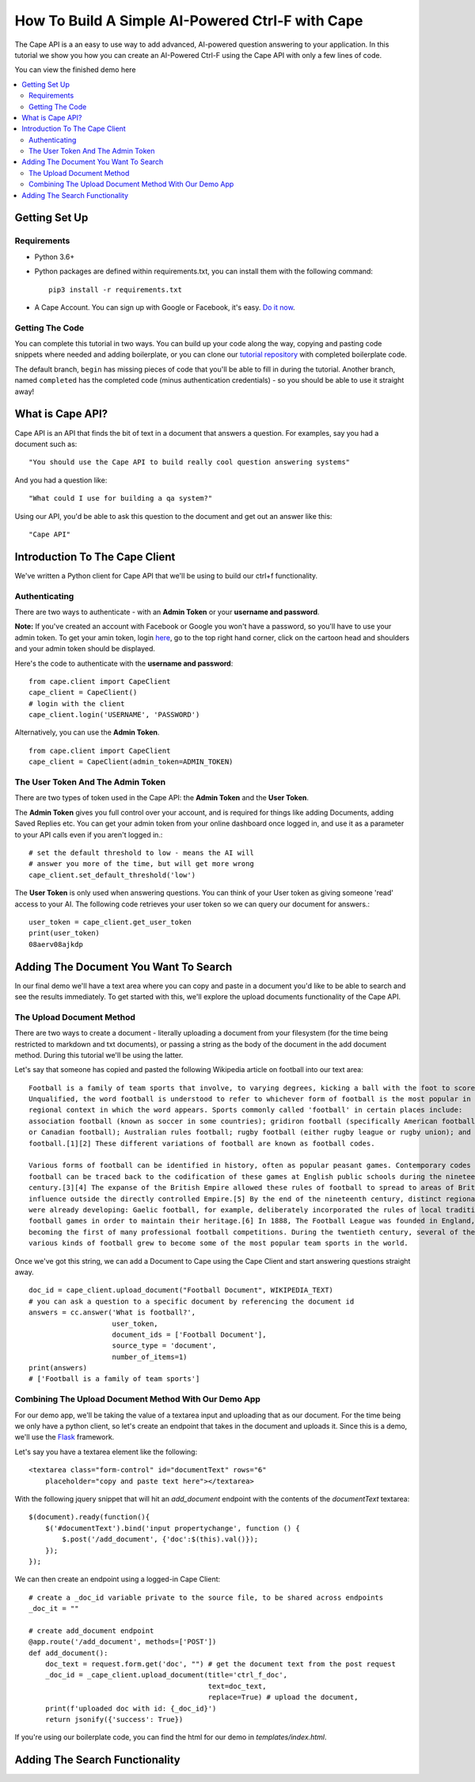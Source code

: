 =================================================
How To Build A Simple AI-Powered Ctrl-F with Cape
=================================================

The Cape API is a an easy to use way to add advanced, AI-powered question answering to your application. In this
tutorial we show you how you can create an AI-Powered Ctrl-F using the Cape API with only a few lines of code.

You can view the finished demo here

..  contents::
    :local:


Getting Set Up
--------------

Requirements
^^^^^^^^^^^^

* Python 3.6+
* Python packages are defined within requirements.txt, you can install them with the following command::

    pip3 install -r requirements.txt

* A Cape Account. You can sign up with Google or Facebook, it's easy. `Do it now <https://alpha.thecape.ai>`_.

Getting The Code
^^^^^^^^^^^^^^^^

You can complete this tutorial in two ways. You can build up your code along the way, copying and pasting code snippets
where needed and adding boilerplate, or you can clone our `tutorial repository <https://github.com/bloogram/basic-ctrl-f-tutorials>`_ with
completed boilerplate code.

The default branch, ``begin`` has missing pieces of code that you'll be able to fill in during the tutorial. Another
branch, named ``completed`` has the completed code (minus authentication credentials) - so you should be able to use
it straight away!

What is  Cape API?
---------------------

.. _what_is_the_cape_api:

Cape API is an API that finds the bit of text in a document that answers a question. For examples, say you had a document
such as: ::

    "You should use the Cape API to build really cool question answering systems"

And you had a question like: ::

    "What could I use for building a qa system?"

Using our API, you'd be able to ask this question to the document and get out an answer like this: ::

    "Cape API"

Introduction To The Cape Client
-------------------------------

.. _cape_client_introduction:

We've written a Python client for Cape API that we'll be using to build our ctrl+f functionality.

Authenticating
^^^^^^^^^^^^^^

There are two ways to authenticate - with an **Admin Token** or your **username and password**.

**Note:** If you've created an account with Facebook or Google you won't have a password, so you'll have to use your admin token.
To get your amin token, login `here <https://alpha.thecape.ai>`_, go to the top right hand corner,
click on the cartoon head and shoulders and your admin token should be displayed.

Here's the code to authenticate with the **username and password**::

    from cape.client import CapeClient
    cape_client = CapeClient()
    # login with the client
    cape_client.login('USERNAME', 'PASSWORD')

Alternatively, you can use the **Admin Token**. ::

    from cape.client import CapeClient
    cape_client = CapeClient(admin_token=ADMIN_TOKEN)

The User Token And The Admin Token
^^^^^^^^^^^^^^^^^^^^^^^^^^^^^^^^^^

There are two types of token used in the Cape API: the **Admin Token** and the **User Token**.

The **Admin Token** gives you full control over your account, and is required for things like adding Documents, adding
Saved Replies etc. You can get your admin token from your online dashboard once logged in, and use it as a parameter
to your API calls even if you aren't logged in.::

    # set the default threshold to low - means the AI will
    # answer you more of the time, but will get more wrong
    cape_client.set_default_threshold('low')


The **User Token** is only used when answering questions. You can think of your User token as giving someone 'read'
access to your AI. The following code retrieves your user token so we can query our document for answers.::

    user_token = cape_client.get_user_token
    print(user_token)
    08aerv08ajkdp
Adding The Document You Want To Search
--------------------------------------

.. _adding_documents:

In our final demo we'll have a text area where you can copy and paste in a document you'd like to be able to search
and see the results immediately. To get started with this, we'll explore the upload documents functionality of the
Cape API.

The Upload Document Method
^^^^^^^^^^^^^^^^^^^^^^^^^^

There are two ways to create a document - literally uploading a document from your filesystem (for the time being
restricted to markdown and txt documents), or passing a string as the body of the document in the add document method.
During this tutorial we'll be using the latter.

Let's say that someone has copied and pasted the following Wikipedia article on football into our text area::

    Football is a family of team sports that involve, to varying degrees, kicking a ball with the foot to score a goal.
    Unqualified, the word football is understood to refer to whichever form of football is the most popular in the
    regional context in which the word appears. Sports commonly called 'football' in certain places include:
    association football (known as soccer in some countries); gridiron football (specifically American football
    or Canadian football); Australian rules football; rugby football (either rugby league or rugby union); and Gaelic
    football.[1][2] These different variations of football are known as football codes.

    Various forms of football can be identified in history, often as popular peasant games. Contemporary codes of
    football can be traced back to the codification of these games at English public schools during the nineteenth
    century.[3][4] The expanse of the British Empire allowed these rules of football to spread to areas of British
    influence outside the directly controlled Empire.[5] By the end of the nineteenth century, distinct regional codes
    were already developing: Gaelic football, for example, deliberately incorporated the rules of local traditional
    football games in order to maintain their heritage.[6] In 1888, The Football League was founded in England,
    becoming the first of many professional football competitions. During the twentieth century, several of the
    various kinds of football grew to become some of the most popular team sports in the world.

Once we've got this string, we can add a Document to Cape using the Cape Client and start answering questions straight
away. ::

    doc_id = cape_client.upload_document("Football Document", WIKIPEDIA_TEXT)
    # you can ask a question to a specific document by referencing the document id
    answers = cc.answer('What is football?',
                        user_token,
                        document_ids = ['Football Document'],
                        source_type = 'document',
                        number_of_items=1)
    print(answers)
    # ['Football is a family of team sports']

Combining The Upload Document Method With Our Demo App
^^^^^^^^^^^^^^^^^^^^^^^^^^^^^^^^^^^^^^^^^^^^^^^^^^^^^^

For our demo app, we'll be taking the value of a textarea input and uploading that as our document. For the time being
we only have a python client, so let's create an endpoint that takes in the document and uploads it. Since this is a
demo, we'll use the `Flask <http://flask.pocoo.org/>`_ framework.

Let's say you have a textarea element like the following::

    <textarea class="form-control" id="documentText" rows="6"
        placeholder="copy and paste text here"></textarea>

With the following jquery snippet that will hit an `add_document` endpoint with the contents of the `documentText`
textarea::

    $(document).ready(function(){
        $('#documentText').bind('input propertychange', function () {
            $.post('/add_document', {'doc':$(this).val()});
        });
    });

We can then create an endpoint using a logged-in Cape Client::

    # create a _doc_id variable private to the source file, to be shared across endpoints
    _doc_it = ""

    # create add_document endpoint
    @app.route('/add_document', methods=['POST'])
    def add_document():
        doc_text = request.form.get('doc', "") # get the document text from the post request
        _doc_id = _cape_client.upload_document(title='ctrl_f_doc',
                                               text=doc_text,
                                               replace=True) # upload the document,
        print(f'uploaded doc with id: {_doc_id}')
        return jsonify({'success': True})

If you're using our boilerplate code, you can find the html for our demo in `templates/index.html`.

Adding The Search Functionality
-------------------------------





